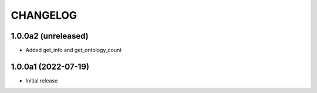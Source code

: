 CHANGELOG
=========

1.0.0a2 (unreleased)
--------------------

- Added get_info and get_ontology_count


1.0.0a1 (2022-07-19)
--------------------

- Initial release
